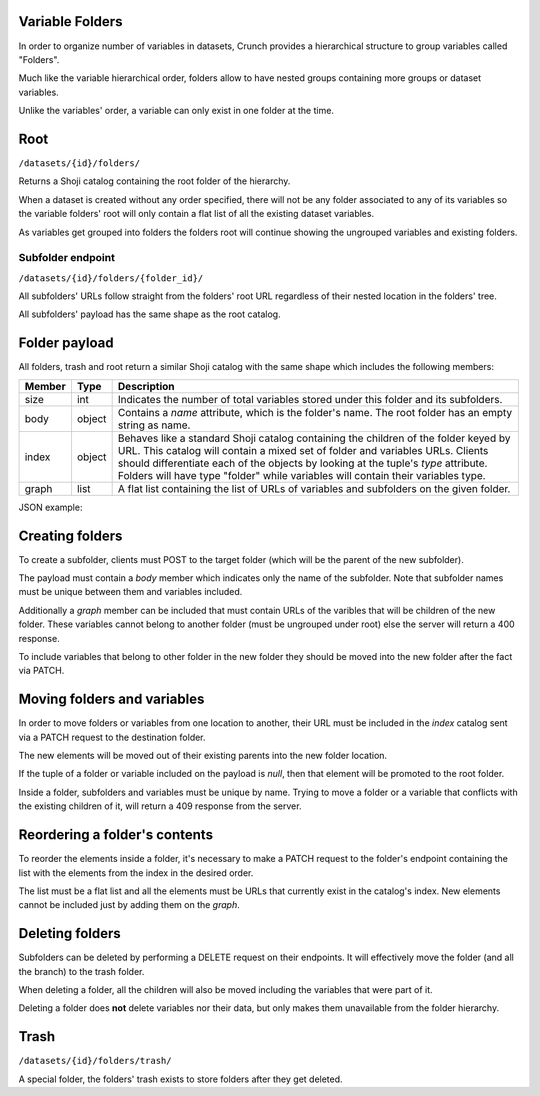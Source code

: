Variable Folders
----------------

In order to organize number of variables in datasets, Crunch provides a
hierarchical structure to group variables called "Folders".

Much like the variable hierarchical order, folders allow to have nested groups
containing more groups or dataset variables.

Unlike the variables' order, a variable can only exist in one folder at the time.

Root
-----

``/datasets/{id}/folders/``

Returns a Shoji catalog containing the root folder of the hierarchy.

When a dataset is created without any order specified, there will not be any
folder associated to any of its variables so the variable folders' root will
only contain a flat list of all the existing dataset variables.

As variables get grouped into folders the folders root will continue showing
the ungrouped variables and existing folders.


Subfolder endpoint
~~~~~~~~~~~~~~~~~~

``/datasets/{id}/folders/{folder_id}/``

All subfolders' URLs follow straight from the folders' root URL regardless
of their nested location in the folders' tree.

All subfolders' payload has the same shape as the root catalog.

Folder payload
--------------

All folders, trash and root return a similar Shoji catalog with the same shape
which includes the following members:

======== ======= ===============================================================
Member   Type    Description
======== ======= ===============================================================
size     int     Indicates the number of total variables stored under this
                 folder and its subfolders.
-------- ------- ---------------------------------------------------------------
body     object  Contains a `name` attribute, which is the folder's name.
                 The root folder has an empty string as name.
-------- ------- ---------------------------------------------------------------
index    object  Behaves like a standard Shoji catalog containing the children
                 of the folder keyed by URL. This catalog will contain a mixed
                 set of folder and variables URLs. Clients should differentiate
                 each of the objects by looking at the tuple's `type` attribute.
                 Folders will have type "folder" while variables will contain
                 their variables type.
-------- ------- ---------------------------------------------------------------
graph    list    A flat list containing the list of URLs of variables and
                 subfolders on the given folder.
======== ======= ===============================================================

JSON example:

.. language_specific::
   --JSON
   .. code:: json

      {
          "element": "shoji:catalog",
          "self": "https://app.crunch.io/api/datasets/5ee0a0/folders/",
          "size": 10000,
          "body": {
              "name": "Folder name"
          },
          "index": {
              "https://app.crunch.io/datasets/abcdef/variables/123/": {
                  "name": "Birth Year",
                  "derived": false,
                  "discarded": false,
                  "alias": "birthyear",
                  "type": "numeric",
                  "id": "123",
                  "notes": "",
                  "description": "In what year were you born?"
              },
              "https://app.crunch.io/datasets/abcdef/folders/qwe/": {
                  "type": "folder",
                  "name": "Subfolder name"
              },
              "https://app.crunch.io/datasets/abcdef/variables/456/": {
                  "subvariables_catalog": "../variables/456/subvariables/",
                  "name": "An Array",
                  "derived": true,
                  "discarded": false,
                  "alias": "arrayvar",
                  "subvariables": [
                      "../../variables/456/subvariables/439dcf/",
                      "../../variables/456/subvariables/1c99ea/"
                  ],
                  "notes": "All variable types can have notes",
                  "type": "categorical_array",
                  "id": "456",
                  "description": ""
              }
          },
          "graph": [
              "../variables/456/",
              "../variables/123/",
              "../folders/qwe/"
          ]
      }


Creating folders
----------------

To create a subfolder, clients must POST to the target folder (which will be the
parent of the new subfolder).

The payload must contain a `body` member which indicates only the name of
the subfolder. Note that subfolder names must be unique between them and
variables included.

Additionally a `graph` member can be included that must contain URLs of the
varibles that will be children of the new folder. These variables cannot belong
to another folder (must be ungrouped under root) else the server will return
a 400 response.

To include variables that belong to other folder in the new folder they
should be moved into the new folder after the fact via PATCH.

.. language_specific::
   --JSON
   .. code:: json

      {
         "entity": "shoji:catalog",
         "body": {
            "name": "New subfolder name"
         },
         "graph": []
      }


Moving folders and variables
----------------------------

In order to move folders or variables from one location to another, their URL
must be included in the `index` catalog sent via a PATCH request to the
destination folder.

The new elements will be moved out of their existing parents into the new folder
location.

If the tuple of a folder or variable included on the payload is `null`, then
that element will be promoted to the root folder.

Inside a folder, subfolders and variables must be unique by name. Trying to
move a folder or a variable that conflicts with the existing children of it,
will return a 409 response from the server.

Reordering a folder's contents
------------------------------

To reorder the elements inside a folder, it's necessary to make a PATCH request
to the folder's endpoint containing the list with the elements from the index
in the desired order.

The list must be a flat list and all the elements must be URLs that currently
exist in the catalog's index. New elements cannot be included just by adding
them on the `graph`.


Deleting folders
----------------

Subfolders can be deleted by performing a DELETE request on their endpoints.
It will effectively move the folder (and all the branch) to the trash folder.

When deleting a folder, all the children will also be moved including the
variables that were part of it.

Deleting a folder does **not** delete variables nor their data, but only makes
them unavailable from the folder hierarchy.


Trash
-----

``/datasets/{id}/folders/trash/``

A special folder, the folders' trash exists to store folders after they get
deleted.


